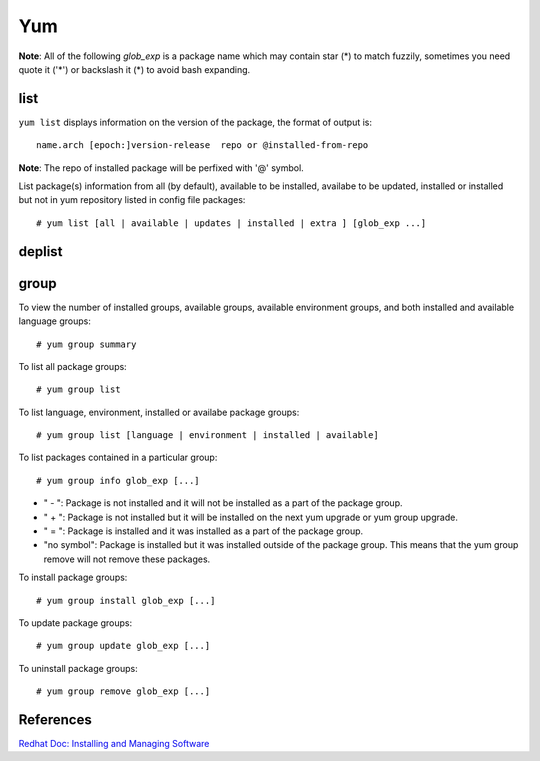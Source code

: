 Yum
===

**Note**: All of the following *glob_exp* is a package name which may contain
star (*) to match fuzzily, sometimes you need quote it ('*') or backslash it
(\*) to avoid bash expanding.

list
----

``yum list`` displays information on the version of the package, the format of
output is:

::

    name.arch [epoch:]version-release  repo or @installed-from-repo

**Note**: The repo of installed package will be perfixed with '@' symbol.

List package(s) information from all (by default), available to be installed,
availabe to be updated, installed or installed but not in yum repository listed
in config file packages:

::

    # yum list [all | available | updates | installed | extra ] [glob_exp ...]

deplist
-------

group
-----

To view the number of installed groups, available groups, available environment
groups, and both installed and available language groups: 

::

    # yum group summary


To list all package groups:

::

    # yum group list

To list language, environment, installed or availabe package groups:

::

    # yum group list [language | environment | installed | available]

To list packages contained in a particular group:

::

    # yum group info glob_exp [...]


-   " - ": Package is not installed and it will not be installed as a part of
    the package group.

-   " + ": Package is not installed but it will be installed on the next yum
    upgrade or yum group upgrade.

-   " = ": Package is installed and it was installed as a part of the package
    group.

-   "no symbol": Package is installed but it was installed outside of the
    package group. This means that the yum group remove will not remove these
    packages. 

To install package groups:

::

    # yum group install glob_exp [...]

To update package groups:

::

    # yum group update glob_exp [...]

To uninstall package groups:

::

    # yum group remove glob_exp [...]


References
----------

`Redhat Doc: Installing and Managing Software <https://access.redhat.com/documentation/en-us/red_hat_enterprise_linux/7/html-single/system_administrators_guide/index#part-Installing_and_Managing_Software>`_

